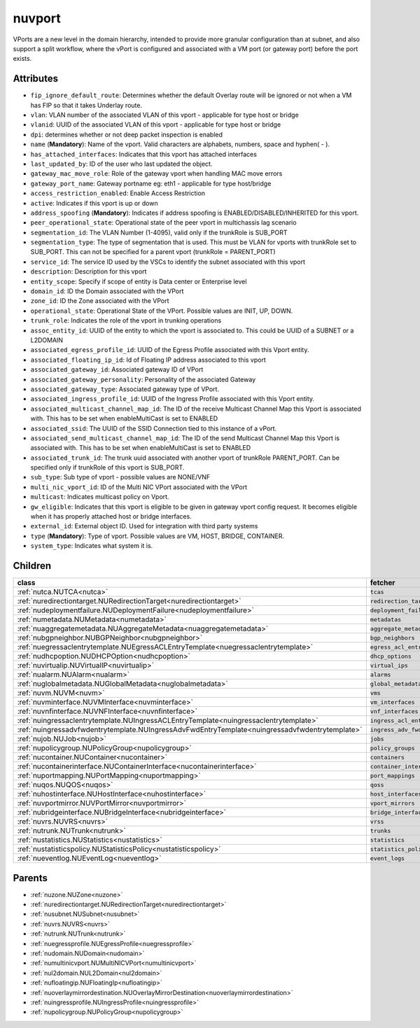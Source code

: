 .. _nuvport:

nuvport
===========================================

.. class:: nuvport.NUVPort(bambou.nurest_object.NUMetaRESTObject,):

VPorts are a new level in the domain hierarchy, intended to provide more granular configuration than at subnet, and also support a split workflow, where the vPort is configured and associated with a VM port (or gateway port) before the port exists.


Attributes
----------


- ``fip_ignore_default_route``: Determines whether the default Overlay route will be ignored or not when a VM has FIP so that it takes Underlay route.

- ``vlan``: VLAN number of the associated VLAN of this vport - applicable for type host or bridge

- ``vlanid``: UUID of the associated VLAN of this vport - applicable for type host or bridge

- ``dpi``: determines whether or not deep packet inspection is enabled

- ``name`` (**Mandatory**): Name of the vport. Valid characters are alphabets, numbers, space and hyphen( - ).

- ``has_attached_interfaces``: Indicates that this vport has attached interfaces

- ``last_updated_by``: ID of the user who last updated the object.

- ``gateway_mac_move_role``: Role of the gateway vport when handling MAC move errors

- ``gateway_port_name``: Gateway portname eg: eth1 - applicable for type host/bridge

- ``access_restriction_enabled``: Enable Access Restriction

- ``active``: Indicates if this vport is up or down

- ``address_spoofing`` (**Mandatory**): Indicates if address spoofing is ENABLED/DISABLED/INHERITED for this vport.

- ``peer_operational_state``: Operational state of the peer vport in multichassis lag scenario

- ``segmentation_id``: The VLAN Number (1-4095), valid only if the trunkRole is SUB_PORT

- ``segmentation_type``: The type of segmentation that is used. This must be VLAN for vports with trunkRole set to SUB_PORT. This can not be specified for a parent vport (trunkRole = PARENT_PORT)

- ``service_id``: The service ID used by the VSCs to identify the subnet associated with this vport

- ``description``: Description for this vport

- ``entity_scope``: Specify if scope of entity is Data center or Enterprise level

- ``domain_id``: ID the Domain associated with the VPort

- ``zone_id``: ID the Zone associated with the VPort

- ``operational_state``: Operational State of the VPort. Possible values are INIT, UP, DOWN.

- ``trunk_role``: Indicates the role of the vport in trunking operations

- ``assoc_entity_id``: UUID of the entity to which the vport is associated to. This could be UUID of a SUBNET or a L2DOMAIN

- ``associated_egress_profile_id``: UUID of the Egress Profile associated with this Vport entity.

- ``associated_floating_ip_id``: Id of Floating IP address associated to this vport

- ``associated_gateway_id``: Associated gateway ID of VPort

- ``associated_gateway_personality``: Personality of the associated Gateway

- ``associated_gateway_type``: Associated gateway type of VPort.

- ``associated_ingress_profile_id``: UUID of the Ingress Profile associated with this Vport entity.

- ``associated_multicast_channel_map_id``: The ID of the receive Multicast Channel Map this Vport is associated with. This has to be set when enableMultiCast is set to ENABLED

- ``associated_ssid``: The UUID of the SSID Connection tied to this instance of a vPort.

- ``associated_send_multicast_channel_map_id``: The ID of the send Multicast Channel Map this Vport is associated with. This has to be set when enableMultiCast is set to ENABLED

- ``associated_trunk_id``: The trunk uuid associated with another vport of trunkRole PARENT_PORT. Can be specified only if trunkRole of this vport is SUB_PORT.

- ``sub_type``: Sub type of vport - possible values are NONE/VNF

- ``multi_nic_vport_id``: ID of the Multi NIC VPort associated with the VPort

- ``multicast``: Indicates multicast policy on Vport.

- ``gw_eligible``: Indicates that this vport is eligible to be given in gateway vport config request. It becomes eligible when it has properly attached host or bridge interfaces.

- ``external_id``: External object ID. Used for integration with third party systems

- ``type`` (**Mandatory**): Type of vport. Possible values are VM, HOST, BRIDGE, CONTAINER.

- ``system_type``: Indicates what system it is.




Children
--------

================================================================================================================================================               ==========================================================================================
**class**                                                                                                                                                      **fetcher**

:ref:`nutca.NUTCA<nutca>`                                                                                                                                        ``tcas`` 
:ref:`nuredirectiontarget.NURedirectionTarget<nuredirectiontarget>`                                                                                              ``redirection_targets`` 
:ref:`nudeploymentfailure.NUDeploymentFailure<nudeploymentfailure>`                                                                                              ``deployment_failures`` 
:ref:`numetadata.NUMetadata<numetadata>`                                                                                                                         ``metadatas`` 
:ref:`nuaggregatemetadata.NUAggregateMetadata<nuaggregatemetadata>`                                                                                              ``aggregate_metadatas`` 
:ref:`nubgpneighbor.NUBGPNeighbor<nubgpneighbor>`                                                                                                                ``bgp_neighbors`` 
:ref:`nuegressaclentrytemplate.NUEgressACLEntryTemplate<nuegressaclentrytemplate>`                                                                               ``egress_acl_entry_templates`` 
:ref:`nudhcpoption.NUDHCPOption<nudhcpoption>`                                                                                                                   ``dhcp_options`` 
:ref:`nuvirtualip.NUVirtualIP<nuvirtualip>`                                                                                                                      ``virtual_ips`` 
:ref:`nualarm.NUAlarm<nualarm>`                                                                                                                                  ``alarms`` 
:ref:`nuglobalmetadata.NUGlobalMetadata<nuglobalmetadata>`                                                                                                       ``global_metadatas`` 
:ref:`nuvm.NUVM<nuvm>`                                                                                                                                           ``vms`` 
:ref:`nuvminterface.NUVMInterface<nuvminterface>`                                                                                                                ``vm_interfaces`` 
:ref:`nuvnfinterface.NUVNFInterface<nuvnfinterface>`                                                                                                             ``vnf_interfaces`` 
:ref:`nuingressaclentrytemplate.NUIngressACLEntryTemplate<nuingressaclentrytemplate>`                                                                            ``ingress_acl_entry_templates`` 
:ref:`nuingressadvfwdentrytemplate.NUIngressAdvFwdEntryTemplate<nuingressadvfwdentrytemplate>`                                                                   ``ingress_adv_fwd_entry_templates`` 
:ref:`nujob.NUJob<nujob>`                                                                                                                                        ``jobs`` 
:ref:`nupolicygroup.NUPolicyGroup<nupolicygroup>`                                                                                                                ``policy_groups`` 
:ref:`nucontainer.NUContainer<nucontainer>`                                                                                                                      ``containers`` 
:ref:`nucontainerinterface.NUContainerInterface<nucontainerinterface>`                                                                                           ``container_interfaces`` 
:ref:`nuportmapping.NUPortMapping<nuportmapping>`                                                                                                                ``port_mappings`` 
:ref:`nuqos.NUQOS<nuqos>`                                                                                                                                        ``qoss`` 
:ref:`nuhostinterface.NUHostInterface<nuhostinterface>`                                                                                                          ``host_interfaces`` 
:ref:`nuvportmirror.NUVPortMirror<nuvportmirror>`                                                                                                                ``vport_mirrors`` 
:ref:`nubridgeinterface.NUBridgeInterface<nubridgeinterface>`                                                                                                    ``bridge_interfaces`` 
:ref:`nuvrs.NUVRS<nuvrs>`                                                                                                                                        ``vrss`` 
:ref:`nutrunk.NUTrunk<nutrunk>`                                                                                                                                  ``trunks`` 
:ref:`nustatistics.NUStatistics<nustatistics>`                                                                                                                   ``statistics`` 
:ref:`nustatisticspolicy.NUStatisticsPolicy<nustatisticspolicy>`                                                                                                 ``statistics_policies`` 
:ref:`nueventlog.NUEventLog<nueventlog>`                                                                                                                         ``event_logs`` 
================================================================================================================================================               ==========================================================================================



Parents
--------


- :ref:`nuzone.NUZone<nuzone>`

- :ref:`nuredirectiontarget.NURedirectionTarget<nuredirectiontarget>`

- :ref:`nusubnet.NUSubnet<nusubnet>`

- :ref:`nuvrs.NUVRS<nuvrs>`

- :ref:`nutrunk.NUTrunk<nutrunk>`

- :ref:`nuegressprofile.NUEgressProfile<nuegressprofile>`

- :ref:`nudomain.NUDomain<nudomain>`

- :ref:`numultinicvport.NUMultiNICVPort<numultinicvport>`

- :ref:`nul2domain.NUL2Domain<nul2domain>`

- :ref:`nufloatingip.NUFloatingIp<nufloatingip>`

- :ref:`nuoverlaymirrordestination.NUOverlayMirrorDestination<nuoverlaymirrordestination>`

- :ref:`nuingressprofile.NUIngressProfile<nuingressprofile>`

- :ref:`nupolicygroup.NUPolicyGroup<nupolicygroup>`

